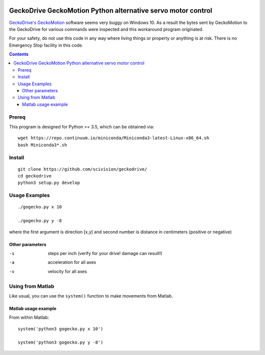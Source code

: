 .. image:: https://travis-ci.org/scivision/geckodrive.svg?branch=master
    :target: https://travis-ci.org/scivision/geckodrive
.. image:: https://coveralls.io/repos/github/scivision/geckodrive/badge.svg?branch=master 
    :target: https://coveralls.io/github/scivision/geckodrive?branch=master
.. image:: https://codeclimate.com/github/scivision/geckodrive/badges/gpa.svg
   :target: https://codeclimate.com/github/scivision/geckodrive
   :alt: Code Climate


=============================================================
GeckoDrive GeckoMotion Python alternative servo motor control
=============================================================

`GeckoDrive's <http://www.geckodrive.com/>`_ `GeckoMotion <http://www.geckodrive.com/support/geckomotion.html>`_ software seems very buggy on Windows 10.
As a result the bytes sent by GeckoMotion to the GeckoDrive for various commands were inspected and this workaround program originated.

For your safety, do not use this code in any way where living things or property or anything is at risk. 
There is no Emergency Stop facility in this code.

.. contents::

Prereq
======
This program is designed for Python >= 3.5, which can be obtained via::

  wget https://repo.continuum.io/miniconda/Miniconda3-latest-Linux-x86_64.sh
  bash Miniconda3*.sh


Install
=======
::

  git clone https://github.com/scivision/geckodrive/
  cd geckodrive
  python3 setup.py develop
  
Usage Examples
==============
::

  ./gogecko.py x 10
  
  ./gogecko.py y -8 
  
where the first argument is direction [x,y] and second number is distance in centimeters (positive or negative)

Other parameters
----------------
-s    steps per inch (verify for your drive! damage can result!)
-a    acceleration for all axes
-v    velocity for all axes

Using from Matlab
=================
Like usual, you can use the ``system()`` function to make movements from Matlab. 

Matlab usage example
--------------------
From within Matlab::

  system('python3 gogecko.py x 10')
  
  system('python3 gogecko.py y -8')
